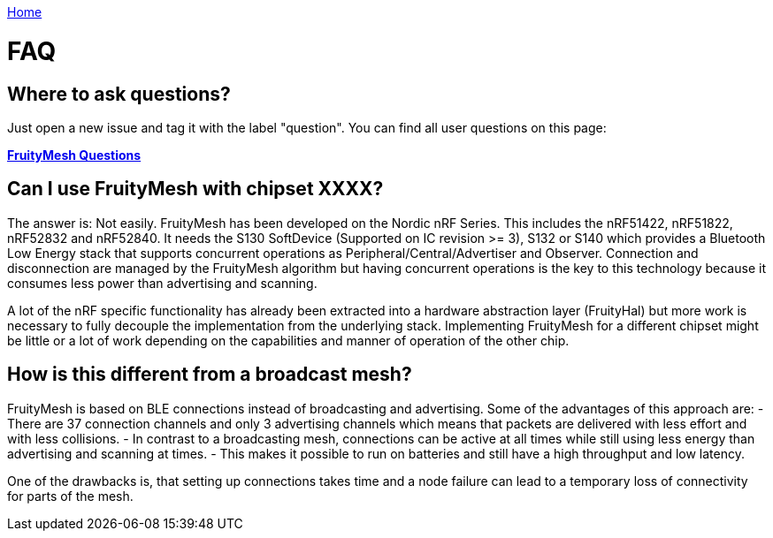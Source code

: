 <<_index.adoc#,Home>>

= FAQ

== Where to ask questions?
Just open a new issue and tag it with the label "question". You can find all user questions on this page:

**https://github.com/mwaylabs/fruitymesh/issues?q=label%3Aquestion[FruityMesh Questions]**

== Can I use FruityMesh with chipset XXXX?
The answer is: Not easily. FruityMesh has been developed on the Nordic nRF Series. This includes the nRF51422, nRF51822, nRF52832 and nRF52840. It needs the S130 SoftDevice (Supported on IC revision >= 3), S132 or S140 which provides a Bluetooth Low Energy stack that supports concurrent operations as Peripheral/Central/Advertiser and Observer. Connection and disconnection are managed by the FruityMesh algorithm but having concurrent operations is the key to this technology because it consumes less power than advertising and scanning.

A lot of the nRF specific functionality has already been extracted into a hardware abstraction layer (FruityHal) but more work is necessary to fully decouple the implementation from the underlying stack. Implementing FruityMesh for a different chipset might be little or a lot of work depending on the capabilities and manner of operation of the other chip.

== How is this different from a broadcast mesh?
FruityMesh is based on BLE connections instead of broadcasting and advertising. Some of the advantages of this approach are:
- There are 37 connection channels and only 3 advertising channels which means that packets are delivered with less effort and with less collisions.
- In contrast to a broadcasting mesh, connections can be active at all times while still using less energy than advertising and scanning at times.
- This makes it possible to run on batteries and still have a high throughput and low latency.

One of the drawbacks is, that setting up connections takes time and a node failure can lead to a temporary loss of connectivity for parts of the mesh.